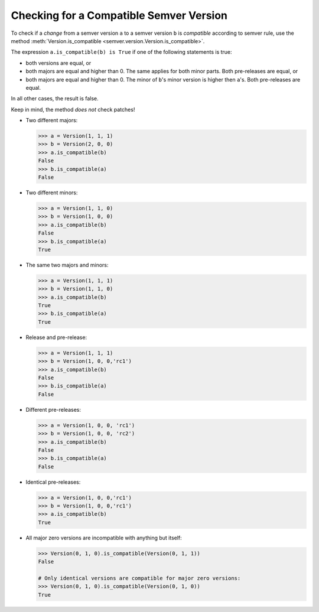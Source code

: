 Checking for a Compatible Semver Version
========================================

To check if a *change* from a semver version ``a`` to a semver
version ``b`` is *compatible* according to semver rule, use the method
:meth:`Version.is_compatible <semver.version.Version.is_compatible>`.

The expression ``a.is_compatible(b) is True`` if one of the following
statements is true:

* both versions are equal, or
* both majors are equal and higher than 0. The same applies for both
  minor parts. Both pre-releases are equal, or
* both majors are equal and higher than 0. The minor of ``b``'s
  minor version is higher then ``a``'s. Both pre-releases are equal.

In all other cases, the result is false.

Keep in mind, the method *does not* check patches!


* Two different majors:

  .. code-block:: python

      >>> a = Version(1, 1, 1)
      >>> b = Version(2, 0, 0)
      >>> a.is_compatible(b)
      False
      >>> b.is_compatible(a)
      False

* Two different minors:

  .. code-block:: python

      >>> a = Version(1, 1, 0) 
      >>> b = Version(1, 0, 0)
      >>> a.is_compatible(b)
      False
      >>> b.is_compatible(a)
      True

* The same two majors and minors:

  .. code-block:: python

      >>> a = Version(1, 1, 1) 
      >>> b = Version(1, 1, 0) 
      >>> a.is_compatible(b)
      True
      >>> b.is_compatible(a)
      True

* Release and pre-release:

  .. code-block:: python

      >>> a = Version(1, 1, 1)
      >>> b = Version(1, 0, 0,'rc1')
      >>> a.is_compatible(b)
      False
      >>> b.is_compatible(a)
      False

* Different pre-releases:

  .. code-block:: python

      >>> a = Version(1, 0, 0, 'rc1')
      >>> b = Version(1, 0, 0, 'rc2')
      >>> a.is_compatible(b)
      False
      >>> b.is_compatible(a)
      False

* Identical pre-releases:

  .. code-block:: python

      >>> a = Version(1, 0, 0,'rc1')
      >>> b = Version(1, 0, 0,'rc1')
      >>> a.is_compatible(b)
      True

* All major zero versions are incompatible with anything but itself:

  .. code-block:: python

      >>> Version(0, 1, 0).is_compatible(Version(0, 1, 1))
      False

      # Only identical versions are compatible for major zero versions:
      >>> Version(0, 1, 0).is_compatible(Version(0, 1, 0))
      True
